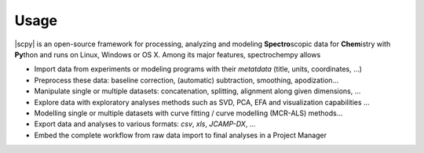 .. _usage:

Usage 
=====

|scpy| is an open-source framework for processing, analyzing and modeling **Spectro**\ scopic data
for **Chem**\istry with **Py**\thon and runs on Linux, Windows or OS X.
Among its major features, spectrochempy allows

* Import data from experiments or modeling programs with their *metatdata* (title, units, coordinates, ...)
* Preprocess these data: baseline correction, (automatic) subtraction, smoothing, apodization...
* Manipulate single or multiple datasets: concatenation, splitting, alignment along given dimensions, ...
* Explore data with exploratory analyses methods such as SVD, PCA, EFA and visualization capabilities ...
* Modelling single or multiple datasets with curve fitting / curve modelling (MCR-ALS) methods...
* Export data and analyses to various formats: *csv*, *xls*, *JCAMP-DX*,  ...
* Embed the complete workflow from raw data import to final analyses in a Project Manager
